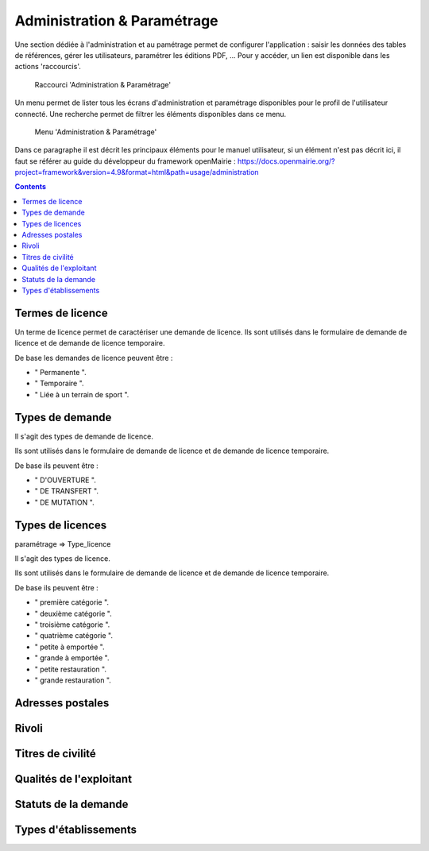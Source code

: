 .. _administration:

############################
Administration & Paramétrage
############################

Une section dédiée à l'administration et au pamétrage permet de configurer l'application : saisir les données des tables de références, gérer les utilisateurs, paramétrer les éditions PDF, ... Pour y accéder, un lien est disponible dans les actions 'raccourcis'.

.. figure:: a_administration_parametrage-action.png

    Raccourci 'Administration & Paramétrage'

Un menu permet de lister tous les écrans d'administration et paramétrage disponibles pour le profil de l'utilisateur connecté. Une recherche permet de filtrer les éléments disponibles dans ce menu.

.. figure:: a_administration_parametrage-menu.png

    Menu 'Administration & Paramétrage'

Dans ce paragraphe il est décrit les principaux éléments pour le manuel utilisateur, si un élément n'est pas décrit ici, il faut se référer au guide du développeur du framework openMairie :
https://docs.openmairie.org/?project=framework&version=4.9&format=html&path=usage/administration


.. contents::


*****************
Termes de licence
*****************

Un terme de licence permet de caractériser une demande de licence. Ils sont utilisés dans le formulaire de demande de licence et de demande de licence temporaire.

De base les demandes de licence peuvent être :

• " Permanente ".
• " Temporaire ".
• " Liée à un terrain de sport ".


****************
Types de demande
****************

Il s'agit des types de demande de licence.

Ils sont utilisés dans le formulaire de demande de licence et de demande de licence temporaire.

De base ils peuvent être :

• " D'OUVERTURE ".
• " DE TRANSFERT ".
• " DE MUTATION ".


*****************
Types de licences
*****************

paramétrage => Type_licence

Il s'agit des types de licence.

Ils sont utilisés dans le formulaire de demande de licence et de demande de licence temporaire.

De base ils peuvent être :

• " première catégorie ".
• " deuxième catégorie ".
• " troisième catégorie ".
• " quatrième catégorie ".
• " petite à emportée ".
• " grande à emportée ".
• " petite restauration ".
• " grande restauration ".



*****************
Adresses postales
*****************


******
Rivoli
******


******************
Titres de civilité
******************


************************
Qualités de l'exploitant
************************


*********************
Statuts de la demande
*********************



**********************
Types d'établissements
**********************


